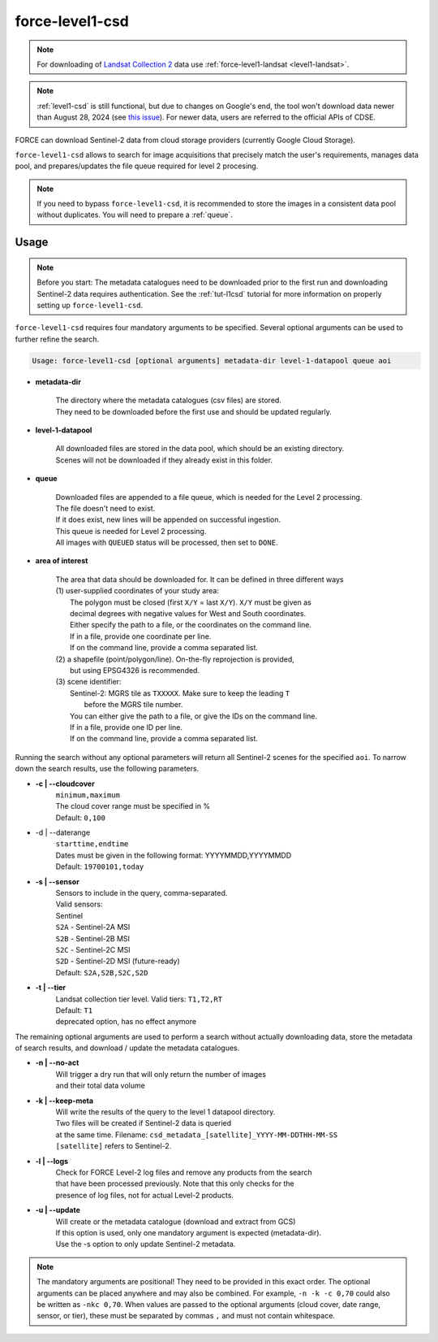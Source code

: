 .. _level1-csd:

force-level1-csd
================

.. note:: 
    
    For downloading of `Landsat Collection 2 <https://www.usgs.gov/landsat-missions/landsat-collection-2>`_ data use :ref:`force-level1-landsat <level1-landsat>`.

.. note::
   | :ref:`level1-csd` is still functional, but due to changes on Google's end, the tool won't download data newer than August 28, 2024 (see `this issue <https://github.com/davidfrantz/force/issues/334>`_). For newer data, users are referred to the official APIs of CDSE.


FORCE can download Sentinel-2 data from cloud storage providers (currently Google Cloud Storage).

``force-level1-csd`` allows to search for image acquisitions that precisely match the user's requirements, manages data pool, and prepares/updates the file queue required for level 2 procesing.

.. note::

    If you need to bypass ``force-level1-csd``, it is recommended to store the images in a consistent data pool without duplicates.
    You will need to prepare a :ref:`queue`.


Usage
"""""

.. note::

    Before you start:
    The metadata catalogues need to be downloaded prior to the first run and downloading Sentinel-2 data requires authentication.
    See the :ref:`tut-l1csd` tutorial for more information on properly setting up ``force-level1-csd``.


``force-level1-csd`` requires four mandatory arguments to be specified.
Several optional arguments can be used to further refine the search.

.. code-block:: none

    Usage: force-level1-csd [optional arguments] metadata-dir level-1-datapool queue aoi


* **metadata-dir**

    | The directory where the metadata catalogues (csv files) are stored.
    | They need to be downloaded before the first use and should be updated regularly.

* **level-1-datapool**

    | All downloaded files are stored in the data pool, which should be an existing directory.
    | Scenes will not be downloaded if they already exist in this folder.

* **queue**

    | Downloaded files are appended to a file queue, which is needed for the Level 2 processing.
    | The file doesn't need to exist.
    | If it does exist, new lines will be appended on successful ingestion.
    | This queue is needed for Level 2 processing.
    | All images with ``QUEUED`` status will be processed, then set to ``DONE``.

* **area of interest**

    | The area that data should be downloaded for. It can be defined in three different ways
    | (1) user-supplied coordinates of your study area:
    |     The polygon must be closed (first ``X/Y`` = last ``X/Y``). ``X/Y`` must be given as
    |     decimal degrees with negative values for West and South coordinates.
    |     Either specify the path to a file, or the coordinates on the command line.
    |     If in a file, provide one coordinate per line.
    |     If on the command line, provide a comma separated list.
    | (2) a shapefile (point/polygon/line). On-the-fly reprojection is provided,
    |     but using EPSG4326 is recommended.
    | (3) scene identifier:
    |     Sentinel-2: MGRS tile as ``TXXXXX``. Make sure to keep the leading ``T``
    |       before the MGRS tile number.
    |     You can either give the path to a file, or give the IDs on the command line.
    |     If in a file, provide one ID per line.
    |     If on the command line, provide a comma separated list.



Running the search without any optional parameters will return all Sentinel-2 scenes for the specified ``aoi``.
To narrow down the search results, use the following parameters.

* **-c | \--cloudcover**
    | ``minimum,maximum``
    | The cloud cover range must be specified in %
    | Default: ``0,100``

* -d | \--daterange
    | ``starttime,endtime``
    | Dates must be given in the following format: YYYYMMDD,YYYYMMDD
    | Default: ``19700101,today``

* **-s | \--sensor**
    | Sensors to include in the query, comma-separated.
    | Valid sensors:
    | Sentinel
    | ``S2A`` - Sentinel-2A MSI
    | ``S2B`` - Sentinel-2B MSI
    | ``S2C`` - Sentinel-2C MSI
    | ``S2D`` - Sentinel-2D MSI (future-ready)
    | Default: ``S2A,S2B,S2C,S2D``

* **-t | \--tier**
    | Landsat collection tier level. Valid tiers: ``T1,T2,RT``
    | Default: ``T1``
    | deprecated option, has no effect anymore


The remaining optional arguments are used to perform a search without actually downloading data, store the metadata of search results, and download / update the metadata catalogues.

* **-n | \--no-act**
    | Will trigger a dry run that will only return the number of images
    | and their total data volume

* **-k | \--keep-meta**
    | Will write the results of the query to the level 1 datapool directory.
    | Two files will be created if Sentinel-2 data is queried
    | at the same time. Filename: ``csd_metadata_[satellite]_YYYY-MM-DDTHH-MM-SS``
    | ``[satellite]`` refers to Sentinel-2.

* **-l | \--logs**
    | Check for FORCE Level-2 log files and remove any products from the search
    | that have been processed previously. Note that this only checks for the
    | presence of log files, not for actual Level-2 products.

* **-u | \--update**
    | Will create or the metadata catalogue (download and extract from GCS)
    | If this option is used, only one mandatory argument is expected (metadata-dir).
    | Use the -s option to only update Sentinel-2 metadata.

.. note::

    The mandatory arguments are positional!
    They need to be provided in this exact order.
    The optional arguments can be placed anywhere and may also be combined.
    For example, ``-n -k -c 0,70`` could also be written as ``-nkc 0,70``.
    When values are passed to the optional arguments (cloud cover, date range, sensor, or tier), these must be separated by commas ``,`` and must not contain whitespace.


.. seealso::

    To learn more about FORCE Level 1 CSD, check the :ref:`tut-l1csd` tutorial.
    It covers the set up, usage, and provides some more general information.

